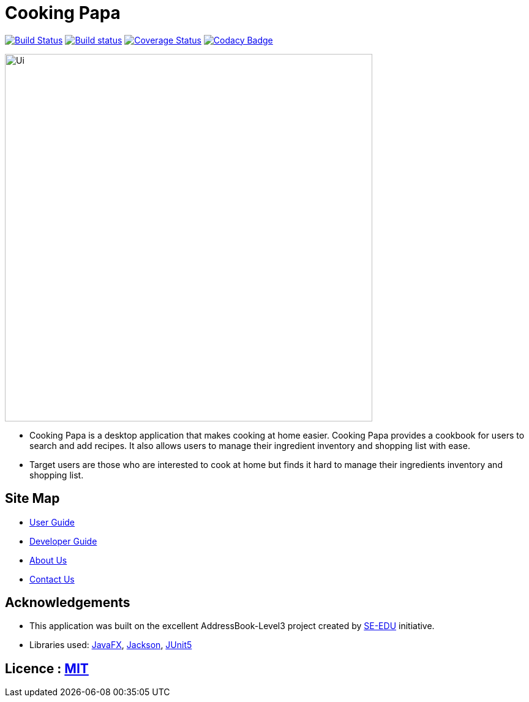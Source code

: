 = Cooking Papa
ifdef::env-github,env-browser[:relfileprefix: docs/]

https://travis-ci.org/AY1920S2-CS2103T-F11-4/main[image:https://travis-ci.org/AY1920S2-CS2103T-F11-4/main.svg?branch=master[Build Status]]
https://ci.appveyor.com/project/teo-jun-xiong/main[image:https://ci.appveyor.com/api/projects/status/mkams6irqolkr5gp?svg=true[Build status]]
https://coveralls.io/github/AY1920S2-CS2103T-F11-4/main?branch=master[image:https://coveralls.io/repos/github/AY1920S2-CS2103T-F11-4/main/badge.svg?branch=master[Coverage Status]]
https://www.codacy.com/gh/AY1920S2-CS2103T-F11-4/main?utm_source=github.com&amp;utm_medium=referral&amp;utm_content=AY1920S2-CS2103T-F11-4/main&amp;utm_campaign=Badge_Grade[image:https://api.codacy.com/project/badge/Grade/aab1eba3906e4891a63020b0756e89f8[Codacy Badge]]

ifdef::env-github[]
image::docs/images/Ui.png[width="600"]
endif::[]

ifndef::env-github[]
image::images/Ui.png[width="600"]
endif::[]

* Cooking Papa is a desktop application that makes cooking at home easier.
Cooking Papa provides a cookbook for users to search and add recipes.
It also allows users to manage their ingredient inventory and shopping list with ease.
* Target users are those who are interested to cook at home but finds it hard to
manage their ingredients inventory and shopping list.

== Site Map

* <<UserGuide#, User Guide>>
* <<DeveloperGuide#, Developer Guide>>
* <<AboutUs#, About Us>>
* <<ContactUs#, Contact Us>>

== Acknowledgements

* This application was built on the excellent AddressBook-Level3 project created by link:https://se-education.org[SE-EDU] initiative.
* Libraries used: https://openjfx.io/[JavaFX], https://github.com/FasterXML/jackson[Jackson], https://github.com/junit-team/junit5[JUnit5]

== Licence : link:LICENSE[MIT]
